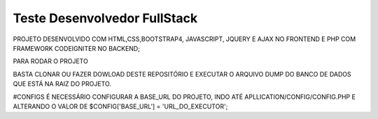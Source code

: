 ###################
Teste Desenvolvedor FullStack
###################

PROJETO DESENVOLVIDO COM HTML,CSS,BOOTSTRAP4, JAVASCRIPT, JQUERY E AJAX NO FRONTEND E PHP COM FRAMEWORK CODEIGNITER NO BACKEND;

PARA RODAR O PROJETO

BASTA CLONAR OU FAZER DOWLOAD DESTE REPOSITÓRIO E EXECUTAR O ARQUIVO DUMP DO BANCO DE DADOS QUE ESTÁ NA RAIZ DO PROJETO.

#CONFIGS
É NECESSÁRIO CONFIGURAR A BASE_URL DO PROJETO, INDO ATÉ APLLICATION/CONFIG/CONFIG.PHP E ALTERANDO O VALOR DE $CONFIG['BASE_URL'] = 'URL_DO_EXECUTOR';
